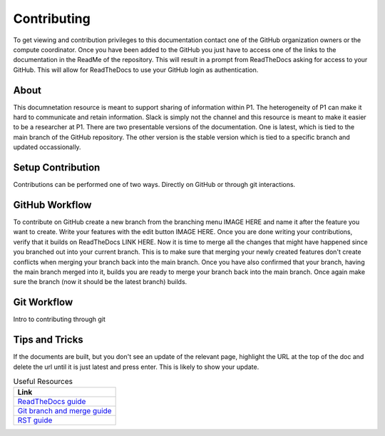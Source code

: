 Contributing
############
To get viewing and contribution privileges to this documentation contact one of the GitHub organization owners or the compute coordinator. Once you have been added to the GitHub you just have to access one of the links to the documentation in the ReadMe of the repository. This will result in a prompt from ReadTheDocs asking for access to your GitHub. This will allow for ReadTheDocs to use your GitHub login as authentication.

About
=====
This documnetation resource is meant to support sharing of information within P1. The heterogeneity of P1 can make it hard to communicate and retain information. Slack is simply not the channel and this resource is meant to make it easier to be a researcher at P1.
There are two presentable versions of the documentation. One is latest, which is tied to the main branch of the GitHub repository. The other version is the stable version which is tied to a specific branch and updated occassionally.

Setup Contribution
==================
Contributions can be performed one of two ways. Directly on GitHub or through git interactions.

GitHub Workflow
===============
To contribute on GitHub create a new branch from the branching menu IMAGE HERE and name it after the feature you want to create. Write your features with the edit button IMAGE HERE. Once you are done writing your contributions, verify that it builds on ReadTheDocs LINK HERE. Now it is time to merge all the changes that might have happened since you branched out into your current branch. This is to make sure that merging your newly created features don't create conflicts when merging your branch back into the main branch. Once you have also confirmed that your branch, having the main branch merged into it, builds you are ready to merge your branch back into the main branch. Once again make sure the branch (now it should be the latest branch) builds.

Git Workflow
============
Intro to contributing through git


Tips and Tricks
===============
If the documents are built, but you don't see an update of the relevant page, highlight the URL at the top of the doc and delete the url until it is just latest and press enter. This is likely to show your update.

.. list-table:: Useful Resources
   :widths: 60
   :header-rows: 1

   * - Link
   * - `ReadTheDocs guide <https://docs.readthedocs.io/en/stable/>`_
   * - `Git branch and merge guide <https://docs.github.com/en/repositories/configuring-branches-and-merges-in-your-repository/defining-the-mergeability-of-pull-requests/managing-a-branch-protection-rule>`_
   * - `RST guide <https://sublime-and-sphinx-guide.readthedocs.io/en/latest/index.html>`_